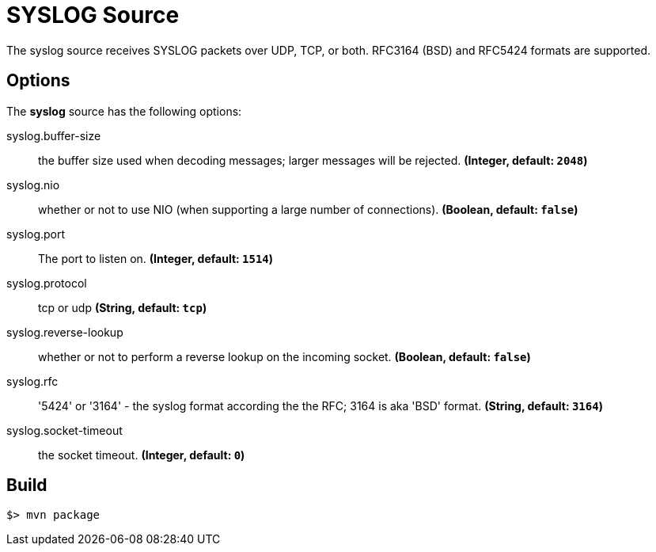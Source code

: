 //tag::ref-doc[]
= SYSLOG Source

The syslog source receives SYSLOG packets over UDP, TCP, or both.
RFC3164 (BSD) and RFC5424 formats are supported.

== Options

The **$$syslog$$** $$source$$ has the following options:

//tag::configuration-properties[]
$$syslog.buffer-size$$:: $$the buffer size used when decoding messages; larger messages will be rejected.$$ *($$Integer$$, default: `$$2048$$`)*
$$syslog.nio$$:: $$whether or not to use NIO (when supporting a large number of connections).$$ *($$Boolean$$, default: `$$false$$`)*
$$syslog.port$$:: $$The port to listen on.$$ *($$Integer$$, default: `$$1514$$`)*
$$syslog.protocol$$:: $$tcp or udp$$ *($$String$$, default: `$$tcp$$`)*
$$syslog.reverse-lookup$$:: $$whether or not to perform a reverse lookup on the incoming socket.$$ *($$Boolean$$, default: `$$false$$`)*
$$syslog.rfc$$:: $$'5424' or '3164' - the syslog format according the the RFC; 3164 is aka 'BSD' format.$$ *($$String$$, default: `$$3164$$`)*
$$syslog.socket-timeout$$:: $$the socket timeout.$$ *($$Integer$$, default: `$$0$$`)*
//end::configuration-properties[]

//end::ref-doc[]
== Build

```
$> mvn package
```


